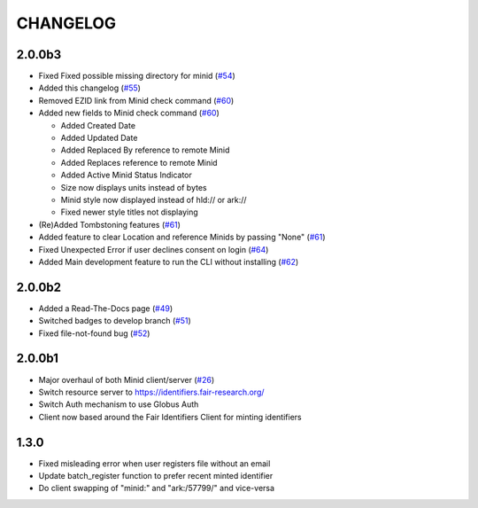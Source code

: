CHANGELOG
=========

2.0.0b3
-------

* Fixed Fixed possible missing directory for minid (`#54`_)
* Added this changelog (`#55`_)
* Removed EZID link from Minid check command (`#60`_)
* Added new fields to Minid check command (`#60`_)

  * Added Created Date
  * Added Updated Date
  * Added Replaced By reference to remote Minid
  * Added Replaces reference to remote Minid
  * Added Active Minid Status Indicator
  * Size now displays units instead of bytes
  * Minid style now displayed instead of hld:// or ark://
  * Fixed newer style titles not displaying

* (Re)Added Tombstoning features (`#61`_)
* Added feature to clear Location and reference Minids by passing "None" (`#61`_)
* Fixed Unexpected Error if user declines consent on login (`#64`_)
* Added Main development feature to run the CLI without installing (`#62`_)


.. _#54: https://github.com/fair-research/minid/pull/54
.. _#55: https://github.com/fair-research/minid/pull/55
.. _#60: https://github.com/fair-research/minid/pull/60
.. _#61: https://github.com/fair-research/minid/pull/61
.. _#62: https://github.com/fair-research/minid/pull/62
.. _#64: https://github.com/fair-research/minid/pull/64


2.0.0b2
-------

* Added a Read-The-Docs page (`#49`_)
* Switched badges to develop branch (`#51`_)
* Fixed file-not-found bug (`#52`_)

.. _#49: https://github.com/fair-research/minid/pull/49
.. _#51: https://github.com/fair-research/minid/pull/51
.. _#52: https://github.com/fair-research/minid/pull/52



2.0.0b1
-------

* Major overhaul of both Minid client/server (`#26`_)
* Switch resource server to https://identifiers.fair-research.org/
* Switch Auth mechanism to use Globus Auth
* Client now based around the Fair Identifiers Client for minting identifiers

.. _#26: https://github.com/fair-research/minid/pull/42

1.3.0
-----

* Fixed misleading error when user registers file without an email
* Update batch_register function to prefer recent minted identifier
* Do client swapping of "minid:" and "ark:/57799/" and vice-versa
